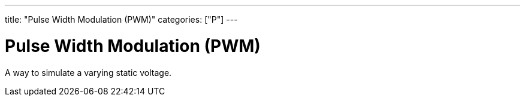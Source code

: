 ---
title: "Pulse Width Modulation (PWM)"
categories: ["P"]
---

= Pulse Width Modulation (PWM)

A way to simulate a varying static voltage.
